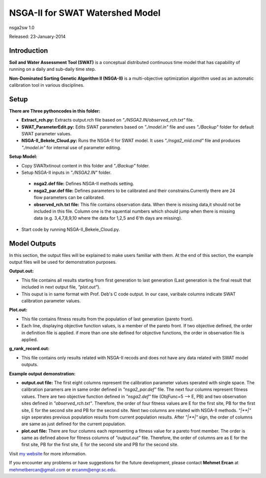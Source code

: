 #################################
NSGA-II for SWAT Watershed Model
#################################
nsga2sw 1.0

Released: 23-January-2014

************
Introduction
************
**Soil and Water Assessment Tool (SWAT)** is a conceptual distributed continuous
time model that has capability of running on a daily and sub-daily time step.

**Non-Dominated Sorting Genetic Algorithm II (NSGA-II)** is a multi-objective
optimization algorithm used as an automatic calibration tool in various disciplines.

************
Setup
************

**There are Three pythoncodes in this folder:**

* **Extract_rch.py:** Extracts output.rch file based on *"./NSGA2.IN/observed_rch.txt"* file.
* **SWAT_ParameterEdit.py:** Edits SWAT parameters based on *"./model.in"* file and uses *"./Backup"* folder for default SWAT parameter values. 
* **NSGA-II_Bekele_Cloud.py:** Runs the NSGA-II for SWAT model. It uses *"./nsga2_mid.cmd"* file and produces *"./model.in"* for internal use of parameter editing.
    


**Setup Model:** 

*  Copy SWATtxtinout content in this folder and *"./Backup"* folder.
*  Setup NSGA-II inputs in *"./NSGA2.IN"* folder.

  * **nsga2.def file:** Defines NSGA-II methods setting.
  * **nsga2_par.def file:** Defines parameters to be calibrated and their constrains.Currently there are 24 flow parameters can be calibrated.
  * **observed_rch.txt file:** This file contains observation data. When there is missing data,it should not be included in this file. Column one is the squential numbers which should jump when there is missing data (e.g. 3,4,7,8,9,10 where the data for 1,2,5 and 6'th days are missing).

*  Start code by running NSGA-II_Bekele_Cloud.py.


************
Model Outputs
************
In this section, the output files will be explained to make users familiar with them. At the end of this section, the example output files will be used for demonstration purposes.

**Output.out:** 

*  This file contains all results starting from first generation to last generation (Last generation is the final result that included in next output file, *"plot.out"*).

*  This ouput is in same format with Prof. Deb's C code output. In our case, varibale columns indicate SWAT calibration parameter values.



**Plot.out:** 

*  This file contains fitness results from the population of last generation (pareto front).

*  Each line, displaying objective function values, is a member of the pareto front. If two objective defined, the order in definition file is applied. if more than one site defined for objective functions, the order in observation file is applied. 



**g_rank_record.out:** 

*  This file contains only results related with NSGA-II recods and does not have any data related with SWAT model outputs.



**Example output demonstration:** 

* **output.out file:** The first eight columns represent the calibration parameter values sperated with single space. The calibration paramers are in same order defined in *"nsga2_par.def"* file. The next four columns represent fitness values. There are two objective function defined in *"nsga2.def"* file (ObjFunc=5 --> E, PB) and two observation sites defined in *"observed_rch.txt"*. Therefore, the order of four fitness values are E for the first site, PB for the first site, E for the second site and PB for the second site. Next two columns are related with NSGA-II methods. *"|**|"* sign seperates previous population results from current population results. After *"|**|"* sign, the order of columns are same as just defined for the current population. 

* **plot.out file:** There are four columns each representing a fitness value for a pareto front member. The order is same as defined above for fitness columns of *"output.out"* file. Therefore, the order of columns are as E for the first site, PB for the first site, E for the second site and PB for the second site.



Visit `my website <http://mehmetbercan.com/research/researchCal.html>`_ for more information.

If you encounter any problems or have suggestions for the future development, 
please contact **Mehmet Ercan** at mehmetbercan@gmail.com or ercanm@engr.sc.edu.

